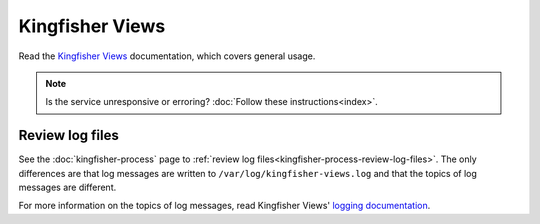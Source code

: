 Kingfisher Views
================

Read the `Kingfisher Views <https://kingfisher-views.readthedocs.io/en/latest/>`__ documentation, which covers general usage.

.. note::

   Is the service unresponsive or erroring? :doc:`Follow these instructions<index>`.

.. _kingfisher-views-review-log-files:

Review log files
----------------

See the :doc:`kingfisher-process` page to :ref:`review log files<kingfisher-process-review-log-files>`. The only differences are that log messages are written to ``/var/log/kingfisher-views.log`` and that the topics of log messages are different.

For more information on the topics of log messages, read Kingfisher Views' `logging documentation <https://kingfisher-views.readthedocs.io/en/latest/logging.html>`__.


